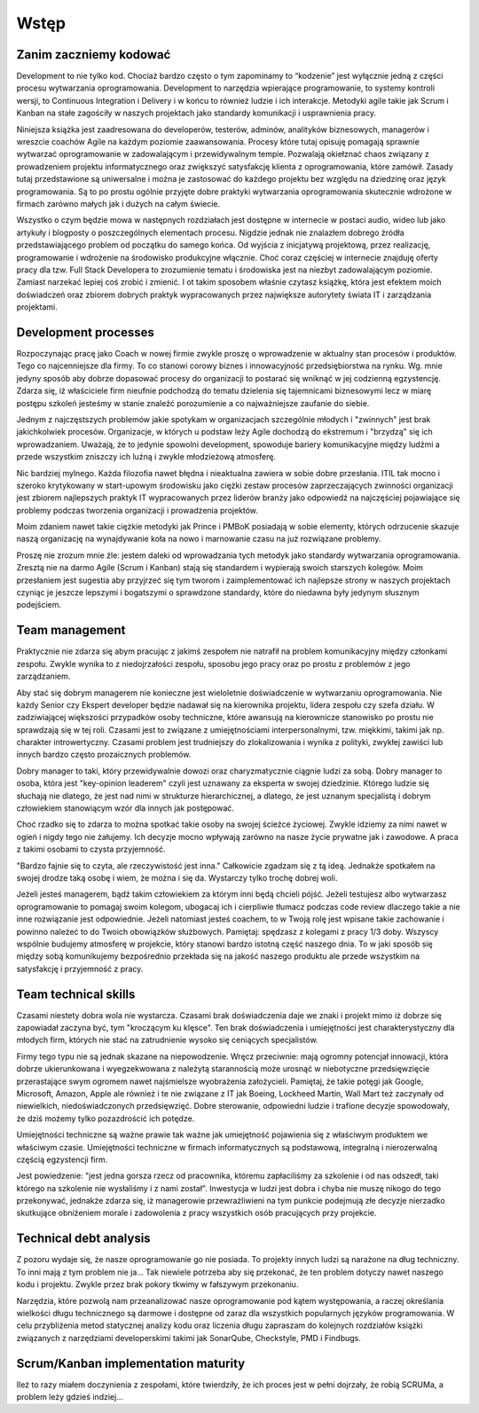 Wstęp
=====

Zanim zaczniemy kodować
-----------------------

Development to nie tylko kod. Chociaż bardzo często o tym zapominamy to “kodzenie” jest wyłącznie jedną z części procesu wytwarzania oprogramowania. Development to narzędzia wpierające programowanie, to systemy kontroli wersji, to Continuous Integration i Delivery i w końcu to również ludzie i ich interakcje. Metodyki agile takie jak Scrum i Kanban na stałe zagościły w naszych projektach jako standardy komunikacji i usprawnienia pracy.

Niniejsza książka jest zaadresowana do developerów, testerów, adminów, analityków biznesowych, managerów i wreszcie coachów Agile na każdym poziomie zaawansowania. Procesy które tutaj opisuję pomagają sprawnie wytwarzać oprogramowanie w zadowalającym i przewidywalnym tempie. Pozwalają okiełznać chaos związany z prowadzeniem projektu informatycznego oraz zwiększyć satysfakcję klienta z oprogramowania, które zamówił. Zasady tutaj przedstawione są uniwersalne i można je zastosować do każdego projektu bez względu na dziedzinę oraz język programowania. Są to po prostu ogólnie przyjęte dobre praktyki wytwarzania oprogramowania skutecznie wdrożone w firmach zarówno małych jak i dużych na całym świecie.

Wszystko o czym będzie mowa w następnych rozdziałach jest dostępne w internecie w postaci audio, wideo lub jako artykuły i blogposty o poszczególnych elementach procesu. Nigdzie jednak nie znalazłem dobrego źródła przedstawiającego problem od początku do samego końca. Od wyjścia z inicjatywą projektową, przez realizację, programowanie i wdrożenie na środowisko produkcyjne włącznie. Choć coraz częściej w internecie znajduję oferty pracy dla tzw. Full Stack Developera to zrozumienie tematu i środowiska jest na niezbyt zadowalającym poziomie. Zamiast narzekać lepiej coś zrobić i zmienić. I ot takim sposobem właśnie czytasz książkę, która jest efektem moich doświadczeń oraz zbiorem dobrych praktyk wypracowanych przez największe autorytety świata IT i zarządzania projektami.

Development processes
---------------------

Rozpoczynając pracę jako Coach w nowej firmie zwykle proszę o wprowadzenie w aktualny stan procesów i produktów. Tego co najcenniejsze dla firmy. To co stanowi corowy biznes i innowacyjność przedsiębiorstwa na rynku. Wg. mnie jedyny sposób aby dobrze dopasować procesy do organizacji to postarać się wniknąć w jej codzienną egzystencję. Zdarza się, iż właściciele firm nieufnie podchodzą do tematu dzielenia się tajemnicami biznesowymi lecz w miarę postępu szkoleń jesteśmy w stanie znaleźć porozumienie a co najważniejsze zaufanie do siebie.

Jednym z najczęstszych problemów jakie spotykam w organizacjach szczególnie młodych i "zwinnych" jest brak jakichkolwiek procesów. Organizacje, w których u podstaw leży Agile dochodzą do ekstremum i "brzydzą" się ich wprowadzaniem. Uważają, że to jedynie spowolni development, spowoduje bariery komunikacyjne między ludźmi a przede wszystkim zniszczy ich luźną i zwykle młodzieżową atmosferę.

Nic bardziej mylnego. Każda filozofia nawet błędna i nieaktualna zawiera w sobie dobre przesłania. ITIL tak mocno i szeroko krytykowany w start-upowym środowisku jako ciężki zestaw procesów zaprzeczających zwinności organizacji jest zbiorem najlepszych praktyk IT wypracowanych przez liderów branży jako odpowiedź na najczęściej pojawiające się problemy podczas tworzenia organizacji i prowadzenia projektów.

Moim zdaniem nawet takie ciężkie metodyki jak Prince i PMBoK posiadają w sobie elementy, których odrzucenie skazuje naszą organizację na wynajdywanie koła na nowo i marnowanie czasu na już rozwiązane problemy.

Proszę nie zrozum mnie źle: jestem daleki od wprowadzania tych metodyk jako standardy wytwarzania oprogramowania. Zresztą nie na darmo Agile (Scrum i Kanban) stają się standardem i wypierają swoich starszych kolegów. Moim przesłaniem jest sugestia aby przyjrzeć się tym tworom i zaimplementować ich najlepsze strony w naszych projektach czyniąc je jeszcze lepszymi i bogatszymi o sprawdzone standardy, które do niedawna były jedynym słusznym podejściem.

Team management
---------------

Praktycznie nie zdarza się abym pracując z jakimś zespołem nie natrafił na problem komunikacyjny między członkami zespołu. Zwykle wynika to z niedojrzałości zespołu, sposobu jego pracy oraz po prostu z problemów z jego zarządzaniem.

Aby stać się dobrym managerem nie konieczne jest wieloletnie doświadczenie w wytwarzaniu oprogramowania. Nie każdy Senior czy Ekspert developer będzie nadawał się na kierownika projektu, lidera zespołu czy szefa działu. W zadziwiającej większości przypadków osoby techniczne, które awansują na kierownicze stanowisko po prostu nie sprawdzają się w tej roli. Czasami jest to związane z umiejętnościami interpersonalnymi, tzw. miękkimi, takimi jak np. charakter introwertyczny. Czasami problem jest trudniejszy do zlokalizowania i wynika z polityki, zwykłej zawiści lub innych bardzo często prozaicznych problemów.

Dobry manager to taki, który przewidywalnie dowozi oraz charyzmatycznie ciągnie ludzi za sobą. Dobry manager to osoba, która jest "key-opinion leaderem" czyli jest uznawany za eksperta w swojej dziedzinie. Którego ludzie się słuchają nie dlatego, że jest nad nimi w strukturze hierarchicznej, a dlatego, że jest uznanym specjalistą i dobrym człowiekiem stanowiącym wzór dla innych jak postępować.

Choć rzadko się to zdarza to można spotkać takie osoby na swojej ścieżce życiowej. Zwykle idziemy za nimi nawet w ogień i nigdy tego nie żałujemy. Ich decyzje mocno wpływają zarówno na nasze życie prywatne jak i zawodowe. A praca z takimi osobami to czysta przyjemność.

"Bardzo fajnie się to czyta, ale rzeczywistość jest inna." Całkowicie zgadzam się z tą ideą. Jednakże spotkałem na swojej drodze taką osobę i wiem, że można i się da. Wystarczy tylko trochę dobrej woli.

Jeżeli jesteś managerem, bądź takim człowiekiem za którym inni będą chcieli pójść. Jeżeli testujesz albo wytwarzasz oprogramowanie to pomagaj swoim kolegom, ubogacaj ich i cierpliwie tłumacz podczas code review dlaczego takie a nie inne rozwiązanie jest odpowiednie. Jeżeli natomiast jesteś coachem, to w Twoją rolę jest wpisane takie zachowanie i powinno należeć to do Twoich obowiązków służbowych. Pamiętaj: spędzasz z kolegami z pracy 1/3 doby. Wszyscy wspólnie budujemy atmosferę w projekcie, który stanowi bardzo istotną część naszego dnia. To w jaki sposób się między sobą komunikujemy bezpośrednio przekłada się na jakość naszego produktu ale przede wszystkim na satysfakcję i przyjemność z pracy.

Team technical skills
---------------------

Czasami niestety dobra wola nie wystarcza. Czasami brak doświadczenia daje we znaki i projekt mimo iż dobrze się zapowiadał zaczyna być, tym "kroczącym ku klęsce". Ten brak doświadczenia i umiejętności jest charakterystyczny dla młodych firm, których nie stać na zatrudnienie wysoko się ceniących specjalistów.

Firmy tego typu nie są jednak skazane na niepowodzenie. Wręcz przeciwnie: mają ogromny potencjał innowacji, która dobrze ukierunkowana i wyegzekwowana z należytą starannością może urosnąć w niebotyczne przedsięwzięcie przerastające swym ogromem nawet najśmielsze wyobrażenia założycieli. Pamiętaj, że takie potęgi jak Google, Microsoft, Amazon, Apple ale również i te nie związane z IT jak Boeing, Lockheed Martin, Wall Mart też zaczynały od niewielkich, niedoświadczonych przedsięwzięć. Dobre sterowanie, odpowiedni ludzie i trafione decyzje spowodowały, że dziś możemy tylko pozazdrościć ich potędze.

Umiejętności techniczne są ważne prawie tak ważne jak umiejętność pojawienia się z właściwym produktem we właściwym czasie. Umiejętności techniczne w firmach informatycznych są podstawową, integralną i nierozerwalną częścią egzystencji firm.

Jest powiedzenie: "jest jedna gorsza rzecz od pracownika, któremu zapłaciliśmy za szkolenie i od nas odszedł, taki którego na szkolenie nie wysłaliśmy i z nami został". Inwestycja w ludzi jest dobra i chyba nie muszę nikogo do tego przekonywać, jednakże zdarza się, iż managerowie przewrażliwieni na tym punkcie podejmują złe decyzje nierzadko skutkujące obniżeniem morale i zadowolenia z pracy wszystkich osób pracujących przy projekcie.

Technical debt analysis
-----------------------

Z pozoru wydaje się, że nasze oprogramowanie go nie posiada. To projekty innych ludzi są narażone na dług techniczny. To inni mają z tym problem nie ja… Tak niewiele potrzeba aby się przekonać, że ten problem dotyczy nawet naszego kodu i projektu. Zwykle przez brak pokory tkwimy w fałszywym przekonaniu.

Narzędzia, które pozwolą nam przeanalizować nasze oprogramowanie pod kątem występowania, a raczej określania wielkości długu technicznego są darmowe i dostępne od zaraz dla wszystkich popularnych języków programowania. W celu przybliżenia metod statycznej analizy kodu oraz liczenia długu zapraszam do kolejnych rozdziałów książki związanych z narzędziami developerskimi takimi jak SonarQube, Checkstyle, PMD i Findbugs.

Scrum/Kanban implementation maturity
------------------------------------

Ileż to razy miałem doczynienia z zespołami, które twierdziły, że ich proces jest w pełni dojrzały, że robią SCRUMa, a problem leży gdzieś indziej...
